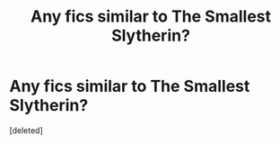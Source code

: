 #+TITLE: Any fics similar to The Smallest Slytherin?

* Any fics similar to The Smallest Slytherin?
:PROPERTIES:
:Score: 2
:DateUnix: 1582254364.0
:DateShort: 2020-Feb-21
:FlairText: Misc
:END:
[deleted]

